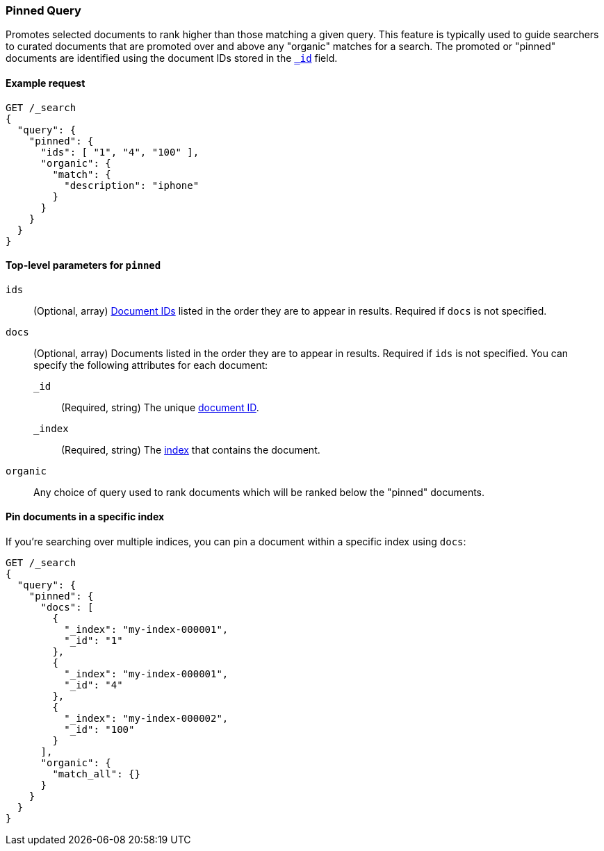 [role="xpack"]
[testenv="basic"]
[[query-dsl-pinned-query]]
=== Pinned Query
Promotes selected documents to rank higher than those matching a given query.
This feature is typically used to guide searchers to curated documents that are
promoted over and above any "organic" matches for a search.
The promoted or "pinned" documents are identified using the document IDs stored in
the <<mapping-id-field,`_id`>> field.

==== Example request

[source,console]
--------------------------------------------------
GET /_search
{
  "query": {
    "pinned": {
      "ids": [ "1", "4", "100" ],
      "organic": {
        "match": {
          "description": "iphone"
        }
      }
    }
  }
}
--------------------------------------------------

[[pinned-query-top-level-parameters]]
==== Top-level parameters for `pinned`

`ids`::
(Optional, array) <<mapping-id-field, Document IDs>> listed in the order they are to appear in results.
Required if `docs` is not specified.
`docs`::
(Optional, array) Documents listed in the order they are to appear in results.
Required if `ids` is not specified.
You can specify the following attributes for each document:
+
--
`_id`::
(Required, string) The unique <<mapping-id-field, document ID>>.

`_index`::
(Required, string) The <<mapping-index-field, index>> that contains the document.
--
`organic`::
Any choice of query used to rank documents which will be ranked below the "pinned" documents.

==== Pin documents in a specific index

If you're searching over multiple indices, you can pin a document within a specific index using `docs`:

[source,console]
--------------------------------------------------
GET /_search
{
  "query": {
    "pinned": {
      "docs": [
        {
          "_index": "my-index-000001",
          "_id": "1"
        },
        {
          "_index": "my-index-000001",
          "_id": "4"
        },
        {
          "_index": "my-index-000002",
          "_id": "100"
        }
      ],
      "organic": {
        "match_all": {}
      }
    }
  }
}
--------------------------------------------------
